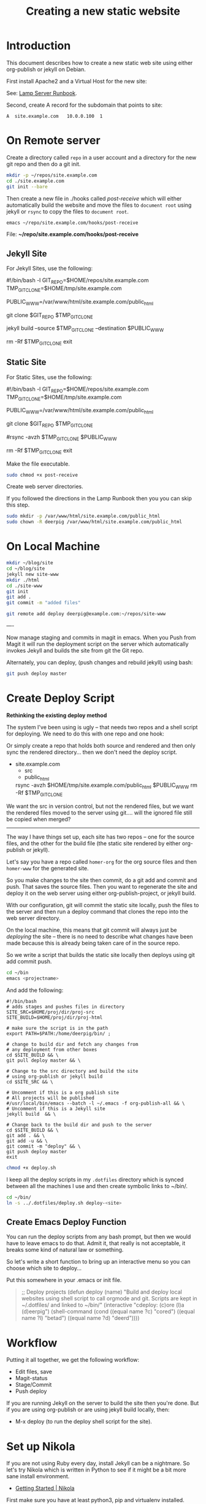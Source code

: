 #   -*- mode: org; fill-column: 60 -*-
#+TITLE: Creating a new static website
#+STARTUP: showall
#+PROPERTY: filename 
  :PROPERTIES:
  :Name: /home/deerpig/proj/deerpig/deerpig-install/jekyll-new-site.org
  :Created: 2016-06-29T12:12@Wat Phnom (11.5733N17-104.925295W)
  :ID: 33bde4be-47a5-4665-a2ce-ba85a59639df
  :URL:
  :END:


* Introduction

This document describes how to create a new static web site
using either org-publish or jekyll on Debian.

First install Apache2 and a Virtual Host for the new site:

  See: [[./rb-lamp-server.org][Lamp Server Runbook]].

Second, create A record for the subdomain that points to
site:

#+begin_example
A  site.example.com   10.0.0.100  1
#+end_example

* On Remote server

Create a directory called =repo= in a user account and a
directory for the new git repo and then do a git init.

#+begin_src sh
mkdir -p ~/repos/site.example.com
cd ./site.example.com
git init --bare
#+end_src

Then create a new file in ./hooks called /post-receive/
which will either automatically build the website and move
the files to =document root= using jekyll or =rsync= to copy
the files to =document root=.

#+begin_src sh
emacs ~/repo/site.example.com/hooks/post-receive
#+end_src

File: *~/repo/site.example.com/hooks/post-receive*

** Jekyll Site

For Jekyll Sites, use the following:

#+begin_source sh
#!/bin/bash -l
GIT_REPO=$HOME/repos/site.example.com
TMP_GIT_CLONE=$HOME/tmp/site.example.com
# For Jekyll site, use site-www/public_html
PUBLIC_WWW=/var/www/html/site.example.com/public_html

git clone $GIT_REPO $TMP_GIT_CLONE

# Use Jekyll to build the site and copy files to document root
jekyll build --source $TMP_GIT_CLONE --destination $PUBLIC_WWW

# Delete tmp files
rm -Rf $TMP_GIT_CLONE
exit
#+end_source

** Static Site

For Static Sites, use the following:

#+begin_source sh
#!/bin/bash -l
GIT_REPO=$HOME/repos/site.example.com
TMP_GIT_CLONE=$HOME/tmp/site.example.com
# For rsync site, use  site-www/public_html
PUBLIC_WWW=/var/www/html/site.example.com/public_html

git clone $GIT_REPO $TMP_GIT_CLONE

# Use rsync to copy files to document root
#rsync -avzh  $TMP_GIT_CLONE $PUBLIC_WWW

# Delete tmp files
rm -Rf $TMP_GIT_CLONE
exit
#+end_source



Make the file executable.

#+begin_src sh
sudo chmod +x post-receive
#+end_src

Create web server directories.

If you followed the directions in the Lamp Runbook then you
you can skip this step.

#+begin_src sh
sudo mkdir -p /var/www/html/site.example.com/public_html
sudo chown -R deerpig /var/www/html/site.example.com/public_html
#+end_src 

* On Local Machine

#+begin_src sh
mkdir ~/blog/site
cd ~/blog/site
jekyll new site-www
mkdir ./html
cd ./site-www
git init
git add .
git commit -m "added files"

git remote add deploy deerpig@example.com:~/repos/site-www
#+end_src

----

Now manage staging and commits in magit in emacs.  When you Push from
Magit it will run the deployment script on the server which
automatically invokes Jekyll and builds the site from git the Git repo.

Alternately, you can deploy, (push changes and rebuild jekyll) using
bash:

#+begin_src sh
git push deploy master
#+end_src

* Create Deploy Script

*Rethinking the existing deploy method*

The system I've been using is ugly -- that needs two repos
and a shell script for deploying.  We need to do this with
one repo and one hook:

#+begin_ascii
org/jekyll src --> user@server:~/repo
  git repo-1            |     git hook
                        '--> rsync public_html to document_root
#+end_ascii

Or simply create a repo that holds both source and rendered
and then only sync the rendered directory... then we don't
need the deploy script.

  - site.example.com
    - src
    - public_html

    rsync -avzh  $HOME/tmp/site.example.com/public_html  $PUBLIC_WWW
    rm -Rf $TMP_GIT_CLONE

We want the src in version control, but not the rendered
files, but we want the rendered files moved to the server
using git....  will the ignored file still be copied when
merged?


-----

The way I have things set up, each site has two repos -- one
for the source files, and the other for the build file (the
static site rendered by either org-publish or jekyll).

Let's say you have a repo called =homer-org= for the org
source files and then =homer-www= for the generated site.

So you make changes to the site then commit, do a git add and
commit and push.  That saves the source files.  Then you
want to regenerate the site and deploy it on the web server
using either org-publish-project, or jekyll build.

With our configuration, git will commit the static site
locally, push the files to the server and then run a deploy
command that clones the repo into the web server directory.

On the local machine, this means that git commit will always
just be /deploying/ the site -- there is no need to describe
what changes have been made because this is already being
taken care of in the source repo.

So we write a script that builds the static site locally then
deploys using git add commit push.

#+begin_src sh
cd ~/bin
emacs <projectname>
#+end_src

And add the following:

#+begin_example
#!/bin/bash
# adds stages and pushes files in directory
SITE_SRC=$HOME/proj/dir/proj-src
SITE_BUILD=$HOME/proj/dir/proj-html

# make sure the script is in the path
export PATH=$PATH:/home/deerpig/bin/ ;

# change to build dir and fetch any changes from
# any deployment from other boxes
cd $SITE_BUILD && \
git pull deploy master && \

# Change to the src directory and build the site
# using org-publish or jekyll build
cd $SITE_SRC && \

# Uncomment if this is a org publish site
# All projects will be published
#/usr/local/bin/emacs --batch -l ~/.emacs -f org-publish-all && \
# Uncomment if this is a Jekyll site
jekyll build  && \

# Change back to the build dir and push to the server
cd $SITE_BUILD && \
git add . && \
git add -u && \
git commit -m "deploy" && \
git push deploy master
exit
#+end_example

#+begin_src sh
chmod +x deploy.sh
#+end_src

I keep all the deploy scripts in my =.dotfiles= directory
which is synced between all the machines I use and then
create symbolic links to ~/bin/.

#+begin_src sh
cd ~/bin/
ln -s ../.dotfiles/deploy.sh deploy-<site>
#+end_src

** Create Emacs Deploy Function

You can run the deploy scripts from any bash prompt, but
then we would have to leave emacs to do that.  Admit it,
that really is not acceptable, it breaks some kind of
natural law or something.

So let's write a short function to bring up an interactive
menu so you can choose which site to deploy...

Put this somewhere in your .emacs or init file.

#+begin_quote emacs-lisp
;; Deploy projects
(defun deploy (name)
  "Build and deploy local websites using shell script to call
   orgmode and git.  Scripts are kept in ~/.dotfiles/ and
   linked to ~/bin/"
  (interactive "cdeploy: (c)ore (l)a (d)eerpig")
  (shell-command     (cond ((equal name ?c) "cored")
			   ((equal name ?l) "betad")
			   ((equal name ?d) "deerd"))))
#+end_quote

* Workflow

Putting it all together, we get the following workflow:

 - Edit files, save
 - Magit-status
 - Stage/Commit
 - Push deploy 

If you are running Jekyll on the server to build the site
then you're done.  But if you are using org-publish or are
using jekyll build locally, then:

 - M-x deploy (to run the deploy shell script for the site).

* Set up Nikola

If you are not using Ruby every day, install Jekyll can be a
nightmare.  So let's try Nikola which is written in Python
to see if it might be a bit more sane install environment.

 - [[https://getnikola.com/getting-started.html][Getting Started | Nikola]]

First make sure you have at least python3, pip and
virtualenv installed.

#+begin_src sh 
sudo apt-get install python3 python-pip
#+end_src

check that you have python 3.x

#+begin_src sh
python3 --version
#+end_src

Install virtualenv and  virtualenvwrapper

#+begin_src sh
sudo pip install virtualenv --upgrade
sudo pip install virtualenvwrapper
#+end_src

Add the following to your .bashrc

#+begin_src sh
export WORKON_HOME=${HOME}/proj/lala
if [ -f /usr/local/bin/virtualenvwrapper.sh ]; then
    source /usr/local/bin/virtualenvwrapper.sh
elif [ -f /usr/bin/virtualenvwrapper.sh ]; then
   source /usr/bin/virtualenvwrapper.sh
fi
#+end_src

Reload .bashrc

#+begin_src sh
source ~/.bashrc
#+end_src

Create a local directory for a project and set up a
virtualdev project. I'm using ~/proj/lala

#+begin_src sh
mkdir ~/proj/lala
cd ~/proj/lala

virtualenv -p /usr/bin/python3 nikola
cd nikola
workon nikola
pip install --upgrade setuptools pip
pip install --upgrade "Nikola[extras]"
#+end_src

Use the cmd 'deactivate' to escape from the virtualenv and
then 'workon' to choose which env you want to work in.

